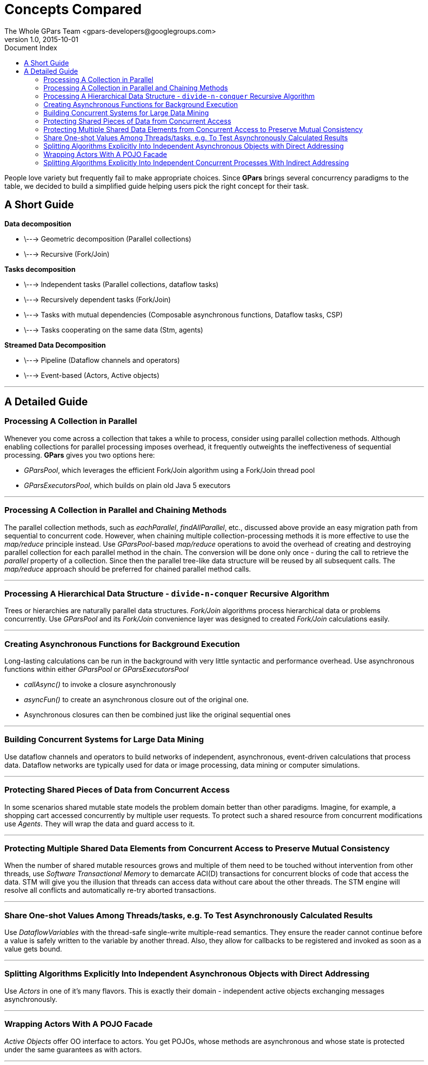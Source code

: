 = GPars - Groovy Parallel Systems
The Whole GPars Team <gpars-developers@googlegroups.com>
v1.0, 2015-10-01
:linkattrs:
:linkcss:
:toc: left
:toc-title: Document Index
:icons: font
:source-highlighter: coderay
:docslink: http://www.gpars.org/guide/[GPars Docs]
:description: GPars is a multi-paradigm concurrency framework offering several mutually cooperating high-level concurrency abstractions.
:doctitle: Concepts Compared


People love variety but frequently fail to make appropriate choices. Since *GPars* brings several concurrency paradigms to the table, we decided to build a simplified guide helping users pick the right concept for their task.

== A Short Guide

*Data decomposition*

 * \---> Geometric decomposition (Parallel collections)
 * \---> Recursive (Fork/Join)

*Tasks decomposition*

 * \---> Independent tasks (Parallel collections, dataflow tasks)
 * \---> Recursively dependent tasks (Fork/Join)
 * \---> Tasks with mutual dependencies (Composable asynchronous functions, Dataflow tasks, CSP)
 * \---> Tasks cooperating on the same data (Stm, agents)

*Streamed Data Decomposition*

 * \---> Pipeline (Dataflow channels and operators)
 * \---> Event-based (Actors, Active objects)

''''

== A Detailed Guide

=== Processing A Collection in Parallel

Whenever you come across a collection that takes a while to process, consider
using parallel collection methods. Although enabling collections for parallel
processing imposes overhead, it frequently outweights the ineffectiveness of
sequential processing. *GPars* gives you two options here:

* _GParsPool_, which leverages the efficient Fork/Join algorithm using a Fork/Join thread pool
* _GParsExecutorsPool_, which builds on plain old Java 5 executors

''''

=== Processing A Collection in Parallel and Chaining Methods

The parallel collection methods, such as _eachParallel_, _findAllParallel_, etc., discussed above provide an easy migration path from sequential to concurrent code. However, when chaining multiple collection-processing methods it is more effective to use the _map/reduce_ principle instead. Use _GParsPool_-based _map/reduce_ operations to avoid the overhead of creating and destroying parallel collection for each parallel method in the chain. The conversion will be done only once - during the call to retrieve the _parallel_ property of a collection. Since then the parallel tree-like data structure will be reused by all subsequent calls. The _map/reduce_ approach should be preferred for chained parallel method calls.

''''

=== Processing A Hierarchical Data Structure - `divide-n-conquer` Recursive Algorithm

Trees or hierarchies are naturally parallel data structures. _Fork/Join_ algorithms process hierarchical data or problems concurrently. Use _GParsPool_ and its _Fork/Join_ convenience layer was designed to created _Fork/Join_
calculations easily.

''''

=== Creating Asynchronous Functions for Background Execution

Long-lasting calculations can be run in the background with very little syntactic and performance overhead. Use asynchronous functions within either _GParsPool_ or _GParsExecutorsPool_

* _callAsync()_ to invoke a closure asynchronously
* _asyncFun()_ to create an asynchronous closure out of the original one.
* Asynchronous closures can then be combined just like the original sequential ones

''''

=== Building Concurrent Systems for Large Data Mining

Use dataflow channels and operators to build networks of independent, asynchronous, event-driven calculations that process data. Dataflow networks are typically used for data or image processing, data mining or computer simulations.

''''

=== Protecting Shared Pieces of Data from Concurrent Access

In some scenarios shared mutable state models the problem domain better than other paradigms. Imagine, for example, a shopping cart accessed concurrently by multiple user requests. To protect such a shared resource from concurrent modifications use _Agents_. They will wrap the data and guard access to it.

''''

=== Protecting Multiple Shared Data Elements from Concurrent Access to Preserve Mutual Consistency

When the number of shared mutable resources grows and multiple of them need to be touched without intervention from other threads, use _Software Transactional Memory_ to demarcate ACI(D) transactions for concurrent blocks of code that access the data. STM will give you the illusion that threads can access data without care about the other threads. The STM engine will resolve all conflicts and automatically re-try aborted transactions.

''''

=== Share One-shot Values Among Threads/tasks, e.g. To Test Asynchronously Calculated Results

Use _DataflowVariables_ with the thread-safe single-write multiple-read semantics. They ensure the reader cannot continue before a value is safely written to the variable by another thread. Also, they allow for callbacks to be registered and invoked as soon as a value gets bound.

''''

=== Splitting Algorithms Explicitly Into Independent Asynchronous Objects with Direct Addressing

Use _Actors_ in one of it's many flavors. This is exactly their domain - independent active objects exchanging messages asynchronously.

''''

=== Wrapping Actors With A POJO Facade

_Active Objects_ offer OO interface to actors. You get POJOs, whose methods are asynchronous and whose state is protected under the same guarantees as with actors.

''''

=== Splitting Algorithms Explicitly Into Independent Concurrent Processes With Indirect Addressing

Use _Dataflow tasks/processes_ communicating through _dataflow channels_ or _Groovy CSP_. Unlike with _Actors_, you get deterministic behavior allowing for re-use and composability. Additionally, you may also combine asynchronous and synchronous communication channels to limit the number of unprocessed messages in the network. 

The ability to address parties indirectly through channels loosens the coupling between components of the algorithm and makes tasks such as load-balancing or broadcasting easier to implement.

''''
